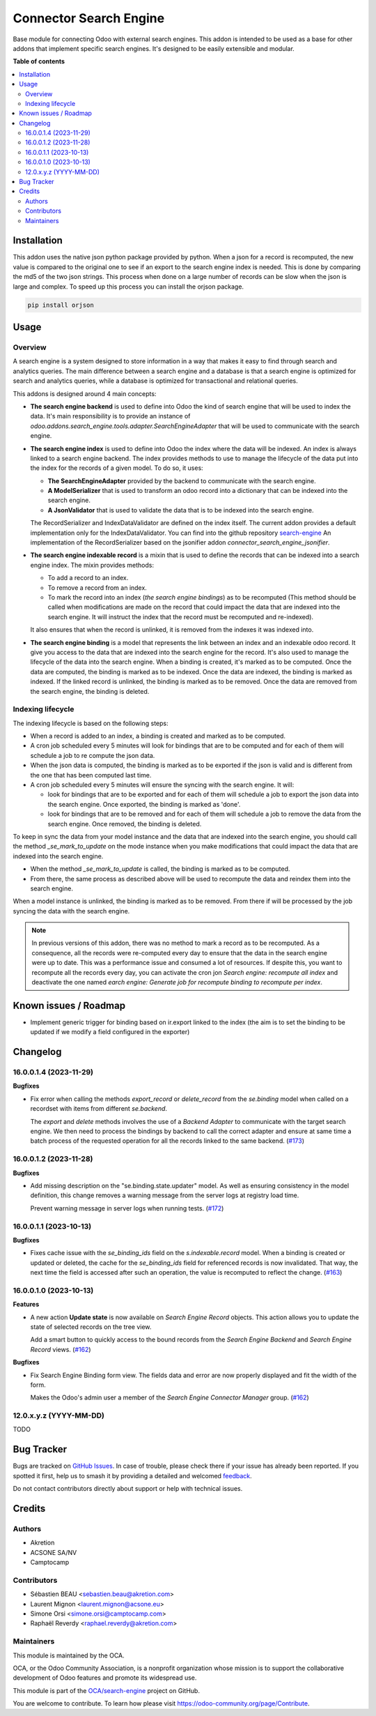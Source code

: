 =======================
Connector Search Engine
=======================

.. 
   !!!!!!!!!!!!!!!!!!!!!!!!!!!!!!!!!!!!!!!!!!!!!!!!!!!!
   !! This file is generated by oca-gen-addon-readme !!
   !! changes will be overwritten.                   !!
   !!!!!!!!!!!!!!!!!!!!!!!!!!!!!!!!!!!!!!!!!!!!!!!!!!!!
   !! source digest: sha256:547f25e8d231f8513e14b6f643af79a98fccb3853b533b41d4ef36c229d3b7f6
   !!!!!!!!!!!!!!!!!!!!!!!!!!!!!!!!!!!!!!!!!!!!!!!!!!!!

.. |badge1| image:: https://img.shields.io/badge/maturity-Beta-yellow.png
    :target: https://odoo-community.org/page/development-status
    :alt: Beta
.. |badge2| image:: https://img.shields.io/badge/licence-AGPL--3-blue.png
    :target: http://www.gnu.org/licenses/agpl-3.0-standalone.html
    :alt: License: AGPL-3
.. |badge3| image:: https://img.shields.io/badge/github-OCA%2Fsearch--engine-lightgray.png?logo=github
    :target: https://github.com/OCA/search-engine/tree/16.0/connector_search_engine
    :alt: OCA/search-engine
.. |badge4| image:: https://img.shields.io/badge/weblate-Translate%20me-F47D42.png
    :target: https://translation.odoo-community.org/projects/search-engine-16-0/search-engine-16-0-connector_search_engine
    :alt: Translate me on Weblate
.. |badge5| image:: https://img.shields.io/badge/runboat-Try%20me-875A7B.png
    :target: https://runboat.odoo-community.org/builds?repo=OCA/search-engine&target_branch=16.0
    :alt: Try me on Runboat

|badge1| |badge2| |badge3| |badge4| |badge5|

Base module for connecting Odoo with external search engines. This addon is
intended to be used as a base for other addons that implement specific search
engines. It's designed to be easily extensible and modular.

**Table of contents**

.. contents::
   :local:

Installation
============

This addon uses the native json python package provided by python. When
a json for a record is recomputed, the new value is compared to the original
one to see if an export to the search engine index is needed.  This is
done by comparing the md5 of the two json strings. This process when done on
a large number of records can be slow when the json is large and complex. To speed
up this process you can install the orjson package.

.. code-block:: bash

    pip install orjson

Usage
=====

Overview
~~~~~~~~

A search engine is a system designed to store information in a way that makes
it easy to find through search and analytics queries. The main difference
between a search engine and a database is that a search engine is optimized
for search and analytics queries, while a database is optimized for
transactional and relational queries.

This addons is designed around 4 main concepts:

* **The search engine backend** is used to define into Odoo the kind
  of search engine that will be used to index the data. It's main responsibility
  is to provide an instance of `odoo.addons.search_engine.tools.adapter.SearchEngineAdapter`
  that will be used to communicate with the search engine.

* **The search engine index** is used to define into Odoo the index where
  the data will be indexed. An index is always linked to a search engine backend.
  The index provides methods to use to manage the lifecycle of the data put into
  the index for the records of a given model. To do so, it uses:

  * **The SearchEngineAdapter** provided by the backend to communicate with the
    search engine.
  * **A ModelSerializer** that is used to transform an odoo record into
    a dictionary that can be indexed into the search engine.
  * **A JsonValidator** that is used to validate the data that is to be
    indexed into the search engine.

  The RecordSerializer and IndexDataValidator are defined on the index itself.
  The current addon provides a default implementation only for the IndexDataValidator.
  You can find into the github repository `search-engine <https://github.com:
  OCA/search-engine/tree/16.0>`_ An implementation of the RecordSerializer based
  on the jsonifier addon `connector_search_engine_jsonifier`.

* **The search engine indexable record** is a mixin that is used to define
  the records that can be indexed into a search engine index. The mixin
  provides methods:

  * To add a record to an index.
  * To remove a record from an index.
  * To mark the record into an index (*the search engine bindings*) as to be
    recomputed (This method should be called when modifications are made on
    the record that could impact the data that are indexed into the search
    engine. It will instruct the index that the record must be recomputed and
    re-indexed).

  It also ensures that when the record is unlinked, it is removed from the indexes
  it was indexed into.

* **The search engine binding** is a model that represents the link between
  an index and an indexable odoo record. It give you access to the data
  that are indexed into the search engine for the record. It's also used to
  manage the lifecycle of the data into the search engine. When a binding is
  created, it's marked as to be computed. Once the data are computed, the
  binding is marked as to be indexed. Once the data are indexed, the binding
  is marked as indexed. If the linked record is unlinked, the binding is
  marked as to be removed. Once the data are removed from the search engine,
  the binding is deleted.

Indexing lifecycle
~~~~~~~~~~~~~~~~~~

The indexing lifecycle is based on the following steps:

* When a record is added to an index, a binding is created and marked as to be
  computed.
* A cron job scheduled every 5 minutes will look for bindings that are to be
  computed and for each of them will schedule a job to re compute the json data.
* When the json data is computed, the binding is marked as to be exported if the
  json is valid and is different from the one that has been computed last time.
* A cron job scheduled every 5 minutes will ensure the syncing with the search
  engine. It will:

  * look for bindings that are to be exported and for each of them will schedule
    a job to export the json data into the search engine. Once exported, the
    binding is marked as 'done'.
  * look for bindings that are to be removed and for each of them will schedule
    a job to remove the data from the search engine. Once removed, the binding
    is deleted.

To keep in sync the data from your model instance and the data that are indexed
into the search engine, you should call the method `_se_mark_to_update` on the
mode instance when you make modifications that could impact the data that are
indexed into the search engine.

* When the method `_se_mark_to_update` is called, the binding is marked as to be
  computed.
* From there, the same process as described above will be used to recompute the
  data and reindex them into the search engine.

When a model instance is unlinked, the binding is marked as to be removed. From
there if will be processed by the job syncing the data with the search engine.

.. note::

  In previous versions of this addon, there was no method to mark a record as
  to be recomputed. As a consequence, all the records were re-computed every day
  to ensure that the data in the search engine were up to date. This was a
  performance issue and consumed a lot of resources. If despite this, you want
  to recompute all the records every day, you can activate the cron jon
  `Search engine: recompute all index` and deactivate the one named
  `earch engine: Generate job for recompute binding to recompute per index`.

Known issues / Roadmap
======================

* Implement generic trigger for binding
  based on ir.export linked to the index
  (the aim is to set the binding to be updated
  if we modify a field configured in the exporter)

Changelog
=========

16.0.0.1.4 (2023-11-29)
~~~~~~~~~~~~~~~~~~~~~~~

**Bugfixes**

- Fix error when calling the methods *export_record* or *delete_record* from
  the *se.binding* model when called on a recordset with items from different
  *se.backend*.

  The *export* and *delete* methods involves the use of a *Backend Adapter* to
  communicate with the target search engine. We then need to process the bindings
  by backend to call the correct adapter and ensure at same time a batch process
  of the requested operation for all the records linked to the same backend. (`#173 <https://github.com/OCA/search-engine/issues/173>`_)


16.0.0.1.2 (2023-11-28)
~~~~~~~~~~~~~~~~~~~~~~~

**Bugfixes**

- Add missing description on the "se.binding.state.updater" model. As well as
  ensuring consistency in the model definition, this change removes a
  warning message from the server logs at registry load time.

  Prevent warning message in server logs when running tests. (`#172 <https://github.com/OCA/search-engine/issues/172>`_)


16.0.0.1.1 (2023-10-13)
~~~~~~~~~~~~~~~~~~~~~~~

**Bugfixes**

- Fixes cache issue with the *se_binding_ids* field on the *s.indexable.record*
  model. When a binding is created or updated or deleted, the cache for the
  *se_binding_ids* field for referenced records is now invalidated. That way,
  the next time the field is accessed after such an operation, the value is
  recomputed to reflect the change. (`#163 <https://github.com/OCA/search-engine/issues/163>`_)


16.0.0.1.0 (2023-10-13)
~~~~~~~~~~~~~~~~~~~~~~~

**Features**

- A new action **Update state** is now available on *Search Engine Record* objects.
  This action allows you to update the state of selected records on the tree view.

  Add a smart button to quickly access to the bound records from the
  *Search Engine Backend* and *Search Engine Record* views. (`#162 <https://github.com/OCA/search-engine/issues/162>`__)


**Bugfixes**

- Fix Search Engine Binding form view. The fields data and error are now
  properly displayed and fit the width of the form.

  Makes the Odoo's admin user a member of the *Search Engine Connector Manager* group. (`#162 <https://github.com/OCA/search-engine/issues/162>`__)


12.0.x.y.z (YYYY-MM-DD)
~~~~~~~~~~~~~~~~~~~~~~~

TODO

Bug Tracker
===========

Bugs are tracked on `GitHub Issues <https://github.com/OCA/search-engine/issues>`_.
In case of trouble, please check there if your issue has already been reported.
If you spotted it first, help us to smash it by providing a detailed and welcomed
`feedback <https://github.com/OCA/search-engine/issues/new?body=module:%20connector_search_engine%0Aversion:%2016.0%0A%0A**Steps%20to%20reproduce**%0A-%20...%0A%0A**Current%20behavior**%0A%0A**Expected%20behavior**>`_.

Do not contact contributors directly about support or help with technical issues.

Credits
=======

Authors
~~~~~~~

* Akretion
* ACSONE SA/NV
* Camptocamp

Contributors
~~~~~~~~~~~~

* Sébastien BEAU <sebastien.beau@akretion.com>
* Laurent Mignon <laurent.mignon@acsone.eu>
* Simone Orsi <simone.orsi@camptocamp.com>
* Raphaël Reverdy <raphael.reverdy@akretion.com>

Maintainers
~~~~~~~~~~~

This module is maintained by the OCA.

.. image:: https://odoo-community.org/logo.png
   :alt: Odoo Community Association
   :target: https://odoo-community.org

OCA, or the Odoo Community Association, is a nonprofit organization whose
mission is to support the collaborative development of Odoo features and
promote its widespread use.

This module is part of the `OCA/search-engine <https://github.com/OCA/search-engine/tree/16.0/connector_search_engine>`_ project on GitHub.

You are welcome to contribute. To learn how please visit https://odoo-community.org/page/Contribute.
